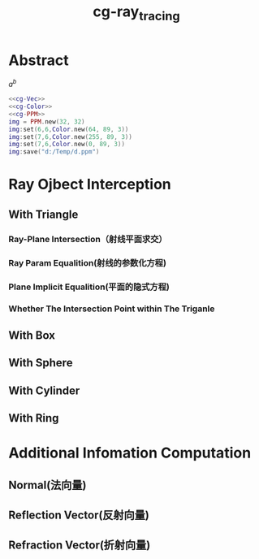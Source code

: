 :PROPERTIES:
:ID:       c3affd84-3a2b-4d63-aa25-7c75feb606fc
:END:
#+title: cg-ray_tracing
#+filetags: :cg:
#+LATEX_HEADER \usepackage{amsmath}

* Abstract
$a^b$

#+begin_src lua :noweb yes :tangle ../Temp/a.lua
  <<cg-Vec>>
  <<cg-Color>>
  <<cg-PPM>>
  img = PPM.new(32, 32)
  img:set(6,6,Color.new(64, 89, 3))
  img:set(7,6,Color.new(255, 89, 3))
  img:set(7,6,Color.new(0, 89, 3))
  img:save("d:/Temp/d.ppm")
#+end_src 

#+RESULTS:

* Ray Ojbect Interception
** With Triangle
*** Ray-Plane Intersection（射线平面求交）
*** Ray Param Equalition(射线的参数化方程)
*** Plane Implicit Equalition(平面的隐式方程)
*** Whether The Intersection Point within The Triganle

** With Box
*** 
** With Sphere

** With Cylinder

** With Ring
* Additional Infomation Computation
** Normal(法向量)
** Reflection Vector(反射向量)
** Refraction Vector(折射向量)


